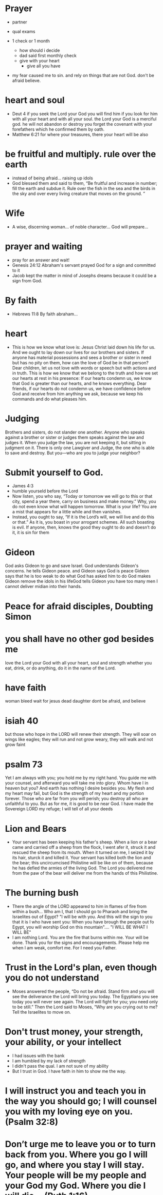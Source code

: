 * Prayer
+ partner
+ qual exams

+ 1 check or 1 month
  + how should i decide
  + dad said first monthly check
  + give with your heart
    + give all you have

+ my fear caused me to sin. and rely on things that are not God. don't be afraid believe.

    
* heart and soul
+ Deut 4 if you seek the Lord your God you will find him if you look for him with all your heart and with all your soul. the Lord your God is a merciful god. he will not abandon or destroy you forget the covenant with your forefathers which he confirmed them by oath.
+ Matthew 6:21 for where your treasures, there your heart will be also
  
* be fruitful and multiply. rule over the earth
+ instead of being afraid... raising up idols
+ God blessed them and said to them, “Be fruitful and increase in number; fill the earth and subdue it. Rule over the fish in the sea and the birds in the sky and over every living creature that moves on the ground. ”


* Wife
+ A wise, discerning woman... of noble character... God will prepare...

* prayer and waiting
+ pray for an answer and wait!
+ Genesis 24:12 Abraham's servant prayed God for a sign and committed to it
+ Jacob kept the matter in mind of Josephs dreams because it could be a sign from God.

* By faith
+ Hebrews 11:8 By faith abraham...

* heart
+ This is how we know what love is: Jesus Christ laid down his life for us. And we ought to lay down our lives for our brothers and sisters. If anyone has material possessions and sees a brother or sister in need but has no pity on them, how can the love of God be in that person? Dear children, let us not love with words or speech but with actions and in truth. This is how we know that we belong to the truth and how we set our hearts at rest in his presence: If our hearts condemn us, we know that God is greater than our hearts, and he knows everything. Dear friends, if our hearts do not condemn us, we have confidence before God and receive from him anything we ask, because we keep his commands and do what pleases him.

* Judging
Brothers and sisters, do not slander one another. Anyone who speaks against a brother or sister or judges them speaks against the law and judges it. When you judge the law, you are not keeping it, but sitting in judgment on it. There is only one Lawgiver and Judge, the one who is able to save and destroy. But you—who are you to judge your neighbor?

* Submit yourself to God.
+ James 4:3
+ humble yourseld before the Lord
+ Now listen, you who say, “Today or tomorrow we will go to this or that city, spend a year there, carry on business and make money.” Why, you do not even know what will happen tomorrow. What is your life? You are a mist that appears for a little while and then vanishes.
+ Instead, you ought to say, “If it is the Lord’s will, we will live and do this or that.” As it is, you boast in your arrogant schemes. All such boasting is evil. If anyone, then, knows the good they ought to do and doesn’t do it, it is sin for them

* Gideon
God asks Gideon to go and save Israel.
God understands Gideon's concerns. he tells Gideon peace. and Gideon says God is peace
Gideon says that he is too weak to do what God has asked him to do
God makes Gideon remove the idols in his lifeGod tells Gideon you have too many men I cannot deliver midian into their hands.
* Peace for afraid disciples, Doubting Simon

* you shall have no other god besides me
love the Lord your God with all your heart, soul and strength
whether you eat, drink, or do anything, do it in the name of the Lord.

* have faith
woman bleed wait for jesus
dead daughter
dont be afraid, and believe

* isiah 40
but those who hope in the LORD will renew their strength. They will soar on wings like eagles; they will run and not grow weary, they will walk and not grow faint

* psalm 73
Yet I am always with you; you hold me by my right hand. You guide me with your counsel, and afterward you will take me into glory. Whom have I in heaven but you? And earth has nothing I desire besides you. My flesh and my heart may fail, but God is the strength of my heart and my portion forever. Those who are far from you will perish; you destroy all who are unfaithful to you. But as for me, it is good to be near God. I have made the Sovereign LORD my refuge; I will tell of all your deeds

* Lion and Bears
+ Your servant has been keeping his father's sheep. When a lion or a bear came and carried off a sheep from the flock, I went afer it, struck it and rescued the sheep from its mouth. When it turned on me, I seized it by its hair, sturck it and killed it. Your servant has killed both the lion and the bear; this uncircumcised Philistine will be like on of them, because he has defied the armies of the living God. The Lord you delivered me from the paw of the bear will deliver me from the hands of this Philistine.

* The burning bush
+ There the angle of the LORD appeared to him in flames of fire from within a bush... Who am I, that I should go to Pharaoh and bring the Israelites out of Egypt? "I will be with you. And this will the sign to you that it is I who have sent you: When you have brough the people out fo Egypt, you will worship God on this mountain".... "I WILL BE WHAT I WILL BE"
+ I am nothing Lord. You are the fire that burns within me. Your will be done. Thank you for the signs and encouragements. Please help me when I am weak, comfort me. For I need you Father.

* Trust in the Lord's plan, even though you do not understand
+ Moses answered the people, “Do not be afraid. Stand firm and you will see the deliverance the Lord will bring you today. The Egyptians you see today you will never see again. The Lord will fight for you; you need only to be still.” Then the Lord said to Moses, “Why are you crying out to me? Tell the Israelites to move on. 

* Don't trust money, your strength, your ability, or your intellect
+ I had issues with the bank
+ I am humbled by my lack of strength
+ I didn't pass the qual. I am not sure of my ability
+ But I trust in God. I have faith in him to show me the way.

* I will instruct you and teach you in the way you should go; I will counsel you with my loving eye on you. (Psalm 32:8)

* Don’t urge me to leave you or to turn back from you. Where you go I will go, and where you stay I will stay. Your people will be my people and your God my God. Where you die I will die... (Ruth 1:16)
+ But Ruth replied, “Don’t urge me to leave you or to turn back from you. Where you go I will go, and where you stay I will stay. Your people will be my people and your God my God. Where you die I will die, and there I will be buried. May the LORD deal with me, be it ever so severely, if even death separates you and me.” When Naomi realized that Ruth was determined to go with her, she stopped urging her.
